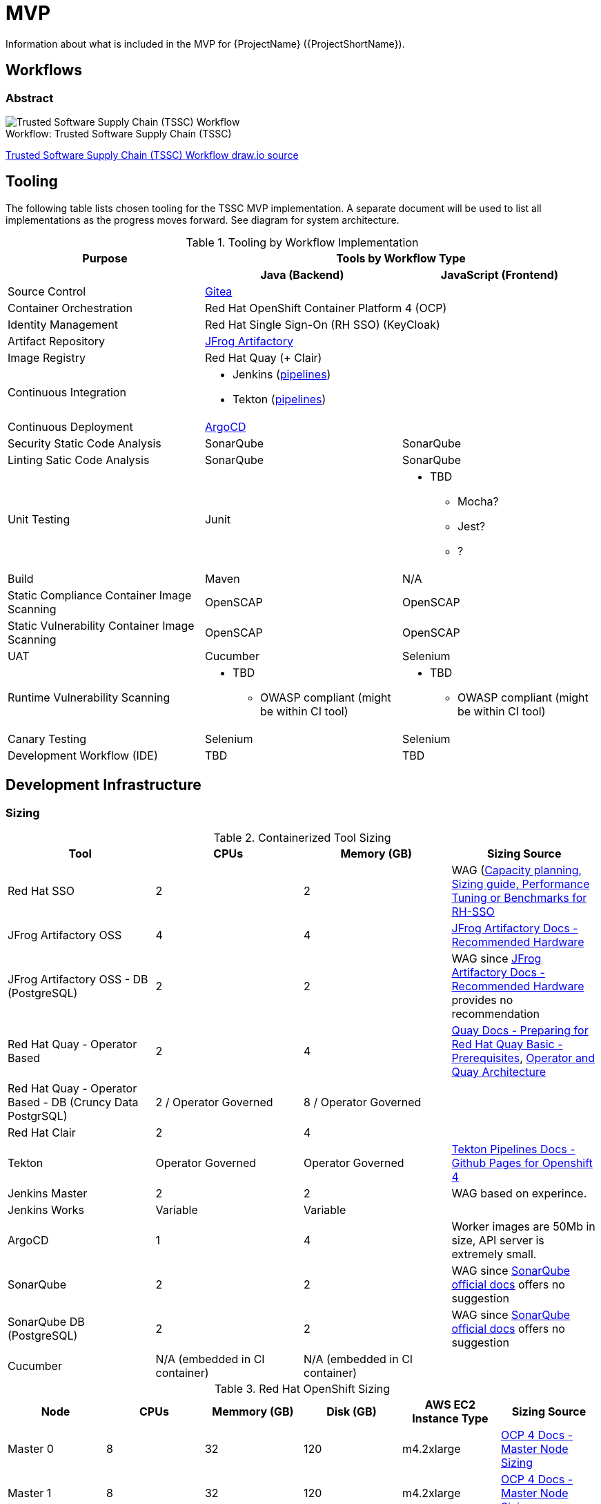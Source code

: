 = MVP

Information about what is included in the MVP for {ProjectName} ({ProjectShortName}).

== Workflows

=== Abstract

[[tssc-workflow-image]]
image::tssc_workflow.png[alt="Trusted Software Supply Chain (TSSC) Workflow",title="Trusted Software Supply Chain (TSSC)",caption="Workflow: "]
link:images/tssc_workflow.drawio[Trusted Software Supply Chain (TSSC) Workflow draw.io source]


== Tooling

The following table lists chosen tooling for the TSSC MVP implementation.  A separate document will be used to list all implementations as the progress moves forward.  See diagram for system architecture.

.Tooling by Workflow Implementation
[cols="a,a,a",options="header"]
|===
| Purpose
2+| Tools by Workflow Type

|
h| *Java (Backend)*
h| *JavaScript (Frontend)*

| Source Control 
2+| https://github.com/go-gitea/gitea[Gitea]

| Container Orchestration
2+| Red Hat OpenShift Container Platform 4 (OCP)

| Identity Management
2+| Red Hat Single Sign-On (RH SSO) (KeyCloak)

| Artifact Repository
2+| https://jfrog.com/open-source/[JFrog Artifactory]

| Image Registry
2+| Red Hat Quay (+ Clair)

| Continuous Integration
2+|
* Jenkins (https://github.com/rhtconsulting/tssc-jenkins[pipelines])
* Tekton (https://github.com/rhtconsulting/tssc-tekton[pipelines])

| Continuous Deployment
2+| https://argoproj.github.io/argo-cd/[ArgoCD]

| Security Static Code Analysis
| SonarQube
| SonarQube

| Linting Satic Code Analysis
| SonarQube
| SonarQube

| Unit Testing
| Junit
|
* TBD
** Mocha?
** Jest?
** ?

| Build
| Maven
| N/A

| Static Compliance Container Image Scanning
| OpenSCAP
| OpenSCAP

| Static Vulnerability Container Image Scanning
| OpenSCAP
| OpenSCAP

| UAT
| Cucumber
| Selenium

| Runtime Vulnerability Scanning
|
* TBD
** OWASP compliant (might be within CI tool)
|
* TBD
** OWASP compliant (might be within CI tool)

| Canary Testing
a| Selenium
a| Selenium

| Development Workflow (IDE)
a| TBD
a| TBD
|===

== Development Infrastructure

=== Sizing
.Containerized Tool Sizing
[cols="a,a,a,a",options="header"]
|===
| Tool
| CPUs
| Memory (GB)
| Sizing Source

| Red Hat SSO
| 2
| 2
| WAG (https://access.redhat.com/solutions/3217681[Capacity planning, Sizing guide, Performance Tuning or Benchmarks for RH-SSO]

| JFrog Artifactory OSS
| 4
| 4
| https://www.jfrog.com/confluence/display/JFROG/System+Requirements#SystemRequirements-RecommendedHardware[JFrog Artifactory Docs - Recommended Hardware]

| JFrog Artifactory OSS - DB (PostgreSQL)
| 2
| 2
| WAG since https://www.jfrog.com/confluence/display/JFROG/System+Requirements#SystemRequirements-RecommendedHardware[JFrog Artifactory Docs - Recommended Hardware] provides no recommendation

| Red Hat Quay - Operator Based
| 2
| 4
| https://access.redhat.com/documentation/en-us/red_hat_quay/3.2/html/deploy_red_hat_quay_-_basic/preparing_for_red_hat_quay_basic#prerequisites[Quay Docs - Preparing for Red Hat Quay Basic - Prerequisites],
https://access.redhat.com/documentation/en-us/red_hat_quay/3/html/deploy_red_hat_quay_on_openshift_with_quay_setup_operator/architecture[Operator and Quay Architecture]

| Red Hat Quay - Operator Based - DB (Cruncy Data PostgrSQL)
| 2 / Operator Governed
| 8 / Operator Governed
| 

| Red Hat Clair
| 2
| 4
|

| Tekton
| Operator Governed
| Operator Governed
| https://openshift.github.io/pipelines-docs/docs/0.10.5/assembly_installing-pipelines.html[Tekton Pipelines Docs - Github Pages for Openshift 4]

| Jenkins Master
| 2
| 2
| WAG based on experince.

| Jenkins Works
| Variable
| Variable
| 

| ArgoCD
| 1
| 4
| Worker images are 50Mb in size, API server is extremely small.

| SonarQube
| 2
| 2
| WAG since https://docs.sonarqube.org/latest/requirements/hardware-recommendations/[SonarQube official docs] offers no suggestion

| SonarQube DB (PostgreSQL)
| 2
| 2
| WAG since https://docs.sonarqube.org/latest/requirements/hardware-recommendations/[SonarQube official docs] offers no suggestion

| Cucumber
| N/A (embedded in CI container)
| N/A (embedded in CI container)
|
|===

.Red Hat OpenShift Sizing
[cols="a,a,a,a,a,a",options="header"]
|===
| Node
| CPUs
| Memmory (GB)
| Disk (GB)
| AWS EC2 Instance Type
| Sizing Source

| Master 0
| 8
| 32
| 120
| m4.2xlarge
| https://docs.openshift.com/container-platform/4.3/scalability_and_performance/recommended-host-practices.html#master-node-sizing_[OCP 4 Docs - Master Node Sizing]

| Master 1
| 8
| 32
| 120
| m4.2xlarge
| https://docs.openshift.com/container-platform/4.3/scalability_and_performance/recommended-host-practices.html#master-node-sizing_[OCP 4 Docs - Master Node Sizing]

| Master 2
| 8
| 32
| 120
| m4.2xlarge
| https://docs.openshift.com/container-platform/4.3/scalability_and_performance/recommended-host-practices.html#master-node-sizing_[OCP 4 Docs - Master Node Sizing]

| Compute 0
| 8
| 32
| 120
| m4.2xlarge
| Based on Containerized Tool Sizing needs

| Compute 1
| 8
| 32
| 120
| m4.2xlarge
| Based on Containerized Tool Sizing needs

| Compute 2
| 8
| 32
| 120
| m4.2xlarge
| Based on Containerized Tool Sizing needs
|===
